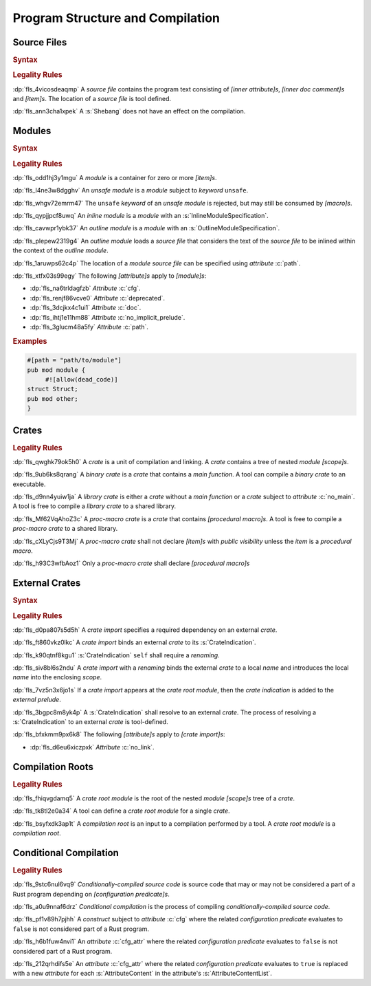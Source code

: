 .. SPDX-License-Identifier: MIT OR Apache-2.0
   SPDX-FileCopyrightText: Critical Section GmbH

.. default-domain:: spec

.. _fls_hdwwrsyunir:

Program Structure and Compilation
=================================

.. _fls_s35hob3i7lr:

Source Files
------------

.. rubric:: Syntax

.. syntax::

   SourceFile ::=
       ZeroWidthNoBreakSpace?
       Shebang?
       InnerAttributeOrDoc*
       Item*

   ZeroWidthNoBreakSpace ::=
       $$\u{FEFF}$$
   Shebang ::=
       $$#!$$ ~[NewLine]*

   NewLine ::=
       $$\n$$

.. rubric:: Legality Rules

:dp:`fls_4vicosdeaqmp`
A :t:`source file` contains the program text consisting of :t:`[inner
attribute]s`, :t:`[inner doc comment]s` and :t:`[item]s`. The location of a
:t:`source file` is tool defined.

:dp:`fls_ann3cha1xpek`
A :s:`Shebang` does not have an effect on the compilation.

.. _fls_e9hwvqsib5d5:

Modules
-------

.. rubric:: Syntax

.. syntax::

   ModuleDeclaration ::=
       $$unsafe$$? $$mod$$ Name ModuleSpecification

   ModuleSpecification =
       InlineModuleSpecification
     | OutlineModuleSpecification

   InlineModuleSpecification ::=
       $${$$
         InnerAttributeOrDoc*
         Item*
       $$}$$

   OutlineModuleSpecification = $$;$$

.. rubric:: Legality Rules

:dp:`fls_odd1hj3y1mgu`
A :t:`module` is a container for zero or more :t:`[item]s`.

:dp:`fls_l4ne3w8dgghv`
An :t:`unsafe module` is a :t:`module` subject to :t:`keyword` ``unsafe``.

:dp:`fls_whgv72emrm47`
The ``unsafe`` :t:`keyword` of an :t:`unsafe module` is rejected, but may still
be consumed by :t:`[macro]s`.

:dp:`fls_qypjjpcf8uwq`
An :t:`inline module` is a :t:`module` with an :s:`InlineModuleSpecification`.

:dp:`fls_cavwpr1ybk37`
An :t:`outline module` is a :t:`module` with an :s:`OutlineModuleSpecification`.

:dp:`fls_plepew2319g4`
An :t:`outline module` loads a :t:`source file` that considers the text of the
:t:`source file` to be inlined within the context of the :t:`outline module`.

:dp:`fls_1aruwps62c4p`
The location of a :t:`module` :t:`source file` can be specified using
:t:`attribute` :c:`path`.

:dp:`fls_xtfx03s99egy`
The following :t:`[attribute]s` apply to :t:`[module]s`:

* :dp:`fls_na6trldagfzb`
  :t:`Attribute` :c:`cfg`.

* :dp:`fls_renjf86vcve0`
  :t:`Attribute` :c:`deprecated`.

* :dp:`fls_3dcjkx4c1ui1`
  :t:`Attribute` :c:`doc`.

* :dp:`fls_ihtj1e11hm88`
  :t:`Attribute` :c:`no_implicit_prelude`.

* :dp:`fls_3glucm48a5fy`
  :t:`Attribute` :c:`path`.

.. rubric:: Examples

.. code-block:: rust

   #[path = "path/to/module"]
   pub mod module {
   	#![allow(dead_code)]
   struct Struct;
   pub mod other;
   }

.. _fls_maw4u1o8q37u:

Crates
------

.. rubric:: Legality Rules

:dp:`fls_qwghk79ok5h0`
A :t:`crate` is a unit of compilation and linking. A :t:`crate` contains a tree
of nested :t:`module` :t:`[scope]s`.

:dp:`fls_9ub6ks8qrang`
A :t:`binary crate` is a :t:`crate` that contains a :t:`main function`. A tool
can compile a :t:`binary crate` to an executable.

:dp:`fls_d9nn4yuiw1ja`
A :t:`library crate` is either a :t:`crate` without a :t:`main function` or a
:t:`crate` subject to :t:`attribute` :c:`no_main`. A tool is free to compile a
:t:`library crate` to a shared library.

:dp:`fls_Mf62VqAhoZ3c`
A :t:`proc-macro crate` is a :t:`crate` that contains :t:`[procedural macro]s`.
A tool is free to compile a :t:`proc-macro crate` to a shared library.

:dp:`fls_cXLyCjs9T3Mj`
A :t:`proc-macro crate` shall not declare :t:`[item]s` with :t:`public
visibility` unless the :t:`item` is a :t:`procedural macro`.

:dp:`fls_h93C3wfbAoz1`
Only a :t:`proc-macro crate` shall declare :t:`[procedural macro]s`

.. _fls_gklst7joeo33:

External Crates
---------------

.. rubric:: Syntax

.. syntax::

   ExternalCrateImport ::=
       $$extern$$ $$crate$$ CrateIndication Renaming? $$;$$

   CrateIndication ::=
       Identifier
     | $$self$$

.. rubric:: Legality Rules

:dp:`fls_d0pa807s5d5h`
A :t:`crate import` specifies a required dependency on an external :t:`crate`.

:dp:`fls_ft860vkz0lkc`
A :t:`crate import` binds an external :t:`crate` to its :s:`CrateIndication`.

:dp:`fls_k90qtnf8kgu1`
:s:`CrateIndication` ``self`` shall require a :t:`renaming`.

:dp:`fls_siv8bl6s2ndu`
A :t:`crate import` with a :t:`renaming` binds the external :t:`crate` to
a local :t:`name` and introduces the local :t:`name` into the enclosing
:t:`scope`.

:dp:`fls_7vz5n3x6jo1s`
If a :t:`crate import` appears at the :t:`crate root module`, then the :t:`crate
indication` is added to the :t:`external prelude`.

:dp:`fls_3bgpc8m8yk4p`
A :s:`CrateIndication` shall resolve to an external :t:`crate`. The process of
resolving a :s:`CrateIndication` to an external :t:`crate` is tool-defined.

:dp:`fls_bfxkmm9px6k8`
The following :t:`[attribute]s` apply to :t:`[crate import]s`:

* :dp:`fls_d6eu6xiczpxk`
  :t:`Attribute` :c:`no_link`.

.. _fls_5w50kf83oo1u:

Compilation Roots
-----------------

.. rubric:: Legality Rules

:dp:`fls_fhiqvgdamq5`
A :t:`crate root module` is the root of the nested :t:`module` :t:`[scope]s`
tree of a :t:`crate`.

:dp:`fls_tk8tl2e0a34`
A tool can define a :t:`crate root module` for a single :t:`crate`.

:dp:`fls_bsyfxdk3ap1t`
A :t:`compilation root` is an input to a compilation performed by a tool. A
:t:`crate root module` is a :t:`compilation root`.

.. _fls_u1afezy1ye99:

Conditional Compilation
-----------------------

.. rubric:: Legality Rules

:dp:`fls_9stc6nul6vq9`
:t:`Conditionally-compiled source code` is source code that may or may
not be considered a part of a Rust program depending on :t:`[configuration
predicate]s`.

:dp:`fls_a0u9nnaf6drz`
:t:`Conditional compilation` is the process of compiling
:t:`conditionally-compiled source code`.

:dp:`fls_pf1v89h7pjhh`
A :t:`construct` subject to :t:`attribute` :c:`cfg` where the related
:t:`configuration predicate` evaluates to ``false`` is not considered part of a
Rust program.

:dp:`fls_h6b1fuw4nvi1`
An :t:`attribute` :c:`cfg_attr` where the related :t:`configuration predicate`
evaluates to ``false`` is not considered part of a Rust program.

:dp:`fls_212qrhdifs5e`
An :t:`attribute` :c:`cfg_attr` where the related :t:`configuration predicate`
evaluates to ``true`` is replaced with a new :t:`attribute` for each
:s:`AttributeContent` in the attribute's :s:`AttributeContentList`.

